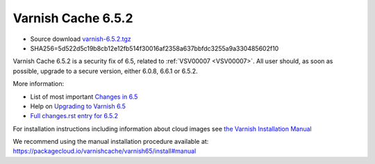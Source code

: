 .. _rel6.5.2:

Varnish Cache 6.5.2
===================

* Source download `varnish-6.5.2.tgz </downloads/varnish-6.5.2.tgz>`_

* SHA256=5d522d5c19b8cb12e12fb514f30016af2358a637bbfdc3255a9a330485602f10

Varnish Cache 6.5.2 is a security fix of 6.5, related to :ref:`VSV00007
<VSV00007>`.  All user should, as soon as possible, upgrade to a secure
version, either 6.0.8, 6.6.1 or 6.5.2.

More information:

* List of most important `Changes in 6.5 <https://varnish-cache.org/docs/6.5/whats-new/changes-6.5.html>`_
* Help on `Upgrading to Varnish 6.5 <https://varnish-cache.org/docs/6.5/whats-new/upgrading-6.5.html>`_
* `Full changes.rst entry for 6.5.2 <https://github.com/varnishcache/varnish-cache/blob/6.5/doc/changes.rst#varnish-cache-652-2021-07-13>`_

For installation instructions including information about cloud images see
`the Varnish Installation Manual </docs/trunk/installation/index.html>`_

We recommend using the manual installation procedure available at:
https://packagecloud.io/varnishcache/varnish65/install#manual
